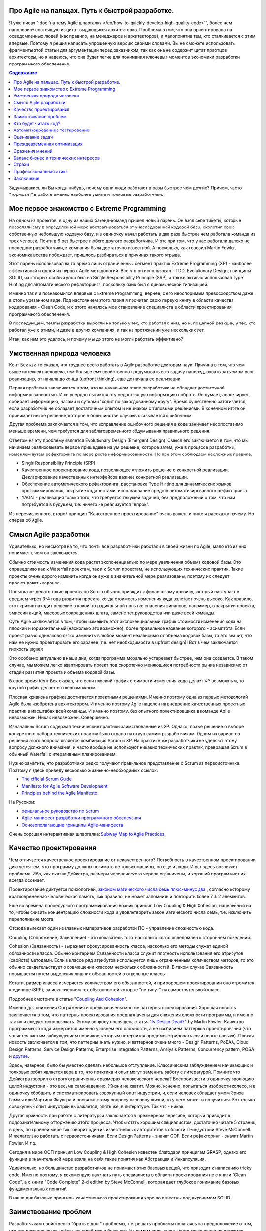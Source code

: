 
Про Agile на пальцах. Путь к быстрой разработке.
================================================

.. post:: Sep 15, 2018
   :language: ru
   :tags: Agile, XP, Scrum, Extreme Programming, Refactoring, Architecture
   :category:
   :author: Ivan Zakrevsky


Я уже писал ":doc:`на тему Agile шпаргалку </en/how-to-quickly-develop-high-quality-code>`", более чем наполовину состоящую из цитат выдающихся архитекторов.
Проблема в том, что она ориентирована на осведомленных людей (как правило, на менеджеров и архитекторов), и малопонятна тем, кто сталкивается с этим впервые.
Поэтому я решил написать упрощенную версию своими словами.
Вы не сможете использовать фрагменты этой статьи для аргументации перед заказчиком, так как она не содержит цитат праотцов архитекторы, но я надеюсь, что она будет легче для понимания ключевых моментов экономики разработки программного обеспечения.


.. contents:: Содержание


Задумывались ли Вы когда-нибудь, почему одни люди работают в разы быстрее чем другие?
Причем, часто "тормозят" в работе именно наиболее умные и толковые разработчики.


Мое первое знакомство с Extreme Programming
===========================================

На одном из проектов, в одну из наших бэкенд-команд пришел новый парень.
Он взял себе тикеты, которые позволяли ему в определенной мере абстрагироваться от унаследованной кодовой базы, сколотил свою собственную небольшую кодовую базу, и в одиночку начал работать в два раза быстрее чем работала команда из трех человек.
Почти в 6 раз быстрее любого другого разработчика.
И это при том, что у нас работали далеко не последние разработчики, и компания была достаточно известной.
А поскольку, как говорил Martin Fowler, экономика всегда побеждает, пришлось разбираться в причинах такого отрыва.

Этот парень использовал на то время лишь ограниченный сегмент практик Extreme Programming (XP) - наиболее эффективной и одной из первых Agile методологий.
Все что он использовал - TDD, Evolutionary Design, принципы SOLID, из которых особый упор был на Single Responsibility Principle (SRP), а также активно использовал Type Hinting для автоматического рефакторинга, поскольку язык был с динамической типизацией.

Именно так я и познакомился впервые с Extreme Programming, вернее, с его неоспоримым превосходством даже в столь урезанном виде.
Под настоянием этого парня я прочитал свою первую книгу в области качества кодирования - Clean Code, и с этого началось мое становление специалиста в области проектирования программного обеспечения.

В последующем, темпы разработки выросли не только у тех, кто работал с ним, но и, по цепной реакции, у тех, кто работал уже с этими, и даже в других компаниях, и так на протяжении уже нескольких лет.

Итак, как нам это удалось, и почему мы до этого не могли работать эффективно?


Умственная природа человека
===========================

Кент Бек как-то сказал, что труднее всего работать в Agile разработке докторам наук.
Причина в том, что чем выше интеллект человека, тем больше ему свойственно продумывать всю задачу наперед, охватывать умом всю реализацию, от начала до конца (upfront thinking), еще до начала ее реализации.

Первая проблема заключается в том, что на начальном этапе разработчик не обладает достаточной информированностью.
И он усердно пытается эту недостающую информацию собрать.
Он думает, анализирует, собирает информацию, часами и сутками "ходит по заколдованному кругу".
Время существенно затягивается, если разработчик не обладает достаточным опытом и не знаком с типовыми решениями.
В конечном итоге он принимает некое решение, которое в большинстве случаев оказывается ошибочным.

Другая проблема заключается в том, что исправление ошибочного решения в коде занимает несопоставимо меньше времени, чем требуется для заблаговременного обдумывания правильного решения.

Ответом на эту проблему является Evolutionary Design (Emergent Design).
Смысл его заключается в том, что мы начинаем реализовывать первое пришедшее на ум решение, которое затем, уже в процессе разработки, изменяем путем рефакторинга по мере роста информированности.
Но при этом соблюдаем несложные правила:

- Single Responsibility Principle (SRP)
- Качественное проектирование кода, позволяющее отложить решение о конкретной реализации. Декларирование качественных интерфейсов важнее конкретной реализации.
- Обеспечение автоматического рефакторинга: расстановка Type Hinting для динамических языков программирования, покрытие кода тестами, использование средств автоматизированного рефакторинга.
- YAGNI - реализация только того, что требуется текущей задачей, без предположений о том, что нам потребуется в будущем, т.е. ничего не реализуется "впрок".

Из перечисленного, второй принцип "Качественное проектирование" очень важен, и ниже я расскажу почему.
Но сперва об Agile.


Смысл Agile разработки
======================

Удивительно, но несмотря на то, что почти все разработчики работали в своей жизни по Agile, мало кто из них понимает в чем он заключается.

Обычно стоимость изменения кода растет экспоненциально по мере увеличения объема кодовой базы.
Это справедливо как к Waterfall проектам, так и к Scrum проектам, не использующих технических практик.
Такие проекты очень дорого изменить когда они уже в значительной мере реализованы, поэтому их следует проектировать заранее.

Попытка же делать такие проекты по Scrum обычно приводит к финансовому кризису, который наступает в среднем через 3-4 года развития проекта, когда стоимость изменения кода взлетает очень высоко.
Как правило, этот кризис находит решение в какой-то радикальной попытке спасения финансов, например, в закрытии проекта, эмиссии акций, массовых сокращениях штата, замене тех.руководства или даже всей команды.

Суть Agile заключается в том, чтобы изменить этот экспоненциальный график стоимости изменения кода на плоский и горизонтальный (насколько это возможно), более правильное название которого - асимптота.
Если проект равно одинаково легко изменить в любой момент независимо от объема кодовой базы, то это значит, что нам не нужно проектировать его заранее (т.е. нет необходимости в upfront design)!
Вот в чем заключается гибкость (agile)!

Это особенно актуально в наши дни, когда программа морально устаревает быстрее, чем она создается.
В таком случае, мы можем легко адаптировать проект под скоротечно меняющиеся потребности рынка независимо от стадии развития проекта и объема кодовой базы.

В свое время Кент Бек сказал, что если плоский график стоимости изменения кода делает XP возможным, то крутой график делает его невозможным.

Плоская кривизна графика достигается проектными решениями.
Именно поэтому одна из первых методологий Agile была изобретена архитектором.
И именно поэтому Agile нацелен на внедрение качественных проектных практик в масштабах всей команды.
И именно поэтому, без опытного проектировщика в команде Agile невозможен. Никак невозможен. Совершенно.

Изначально Scrum содержал технические практики заимствованные из XP.
Однако, позже решение о выборе конкретного набора технических практик было отдано на откуп самим разработчикам.
Одним из вариантов решения этого вопроса является комбинация Scrum и XP.
На практике же разработчики не уделяют этому вопросу должного внимания, и часто вообще не используют никаких технических практик, превращая Scrum в обычный Waterfall с итеративным планированием.

Нужно заметить, что разработчики редко получают правильное представление о Scrum из первоисточника.
Поэтому я здесь приведу несколько жизненно-необходимых ссылок:

- `The official Scrum Guide <https://www.scrumguides.org/>`__
- `Manifesto for Agile Software Development <http://agilemanifesto.org/iso/en/manifesto.html>`__
- `Principles behind the Agile Manifesto <http://agilemanifesto.org/iso/en/principles.html>`__

На Русском:

- `официальное руководство по Scrum <https://www.scrumguides.org/download.html>`__
- `Agile-манифест разработки программного обеспечения <http://agilemanifesto.org/iso/ru/manifesto.html>`__
- `Основополагающие принципы Agile-манифеста <http://agilemanifesto.org/iso/ru/principles.html>`__

Очень хорошая интерактивная шпаргалка: `Subway Map to Agile Practices <https://www.agilealliance.org/agile101/subway-map-to-agile-practices/>`__.


Качество проектирования
=======================

Чем отличается качественное проектирование от некачественного?
Потребность в качественном проектировании диктуется тем, что программу должны понимать не только машины, но еще и люди.
И вот здесь возникает проблема.
Ибо, как сказал Дейкстра, размеры человеческого черепа ограничены, и хороший программист их всегда осознает.

Проектирование диктуется психологией, `законом магического числа семь плюс-минус два <https://en.wikipedia.org/wiki/The_Magical_Number_Seven,_Plus_or_Minus_Two>`__ , согласно которому кратковременная человеческая память, как правило, не может запомнить и повторить более 7 ± 2 элементов.

Еще во времена процедурного программирования возник принцип Low Coupling & High Cohesion, нацеленный на то, чтобы снизить концентрацию сложности кода и удовлетворить закон магического числа семь, т.е. исключить переполнение мозга.

Отсюда вытекает один из главных императивов разработки ПО - управление сложностью кода.

Coupling (Сопряжение, Зацепление) - это показатель того, насколько класс осведомлен о стороннем поведении.

Cohesion (Связанность) - выражает сфокусированность класса, насколько его методы служат единой обязанности класса.
Обычно критерием Связанности класса служит плотность использования его атрибутов (свойств) методами.
Если в классе ряд атрибутов используется лишь ограниченным количеством методов, то это обычно свидетельствует о совмещении классом нескольких обязанностей.
В таком случае Связанность повышается путем выделения лишних обязанностей в отдельные классы.

Кстати, размер класса измеряется количеством его обязанностей, и при хорошем проектировании оно стремится к единице (SRP), за исключением тех обязанностей которые "не тянут" на самостоятельный класс.

Подробнее смотрите в статье "`Coupling And Cohesion <http://wiki.c2.com/?CouplingAndCohesion>`__".

Именно для снижения Сопряжения и предназначены многие паттерны проектирования.
Хорошая новость заключается в том, что паттерны проектирования предназначены для снижения сложности программы, и именно так их и следует использовать.
Этому вопросу посвящена статья "`Is Design Dead? <https://martinfowler.com/articles/designDead.html>`__" by Martin Fowler.
Качество программного кода измеряется именно уровнем его сложности, а не изобилием паттернов проектирования (что является частым заблуждением новичков, которым нетерпится продемонстрировать свои новые навыки).
Плохая новость заключается в том, что паттерны знать нужно, и паттернов очень много - Design Patterns, PoEAA, Cloud Design Patterns, Service Design Patterns, Enterprise Integration Patterns, Analysis Patterns, Concurrency pattern, POSA и `другие <https://www.martinfowler.com/articles/enterprisePatterns.html>`__.

Здесь, наверное, было бы уместно сделать небольшое отступление. Классическим заблуждением начинающих и толковых ребят является вера в то, что практика и опыт могут заменить работу с литературой.
Помните что Дейкстра говорил о строго ограниченных размерах человеческого черепа?
Воспроизвести в одиночку эволюцию целой индустрии - это весьма самонадеянно.
Жизни не хватит.
Можно, конечно, попытаться изобрести колесо, и в одиночку обобщить и систематизировать совокупный опыт индустрии, и, если человек обладает умом Эриха Гаммы или Мартина Фаулера и посвятит этому вопросу половину жизни, то у него может и получиться.
Вот только совокупный опыт индустрии выражается, опять же, в литературе.
Так что - никак.

Другая крайность при работе с литературой заключается в чрезмерном перегибе, который приводит к подсознательному отторжению этого процесса.
Чтобы стать хорошим специалистом, достаточно читать 5 страниц в день, по крайней мере так говорит один из известнейших авторитетов в области IT-индустрии Steve McConnell.
И желательно работать с первоисточниками.
Если Design Patterns - значит GOF.
Если рефакторинг - значит Martin Fowler.
И т.д.

Сегодня в мире ООП принцип Low Coupling & High Cohesion известен благодаря принципам GRASP, однако его функции в значительной мере взяли на себя такие понятия как Абстракция и Инкапсуляция.

Удивительно, но большинство разработчиков не понимают этих базовых вещей, что приводит к написанию tricky code.
Именно поэтому, я рекомендую начинать путь специалиста в области проектирования не с книги "Clean Code", а с книги "Code Complete" 2-d edition by Steve McConnell, которая дает глубокое понимание базовых фундаментальных понятий.

В наши дни базовые принципы качественного проектирования хорошо известны под акронимом SOLID.


Заимствование проблем
=====================

Разработчикам свойственно "брать в долг" проблемы, т.е. решать проблемы полагаясь на предположение о том, что это решение когда-нибудь понадобится в будущем.
На самом деле, очень часто такие решения остаются невостребованными, и просто потребляют ресурсы на разработку, сопровождение и понимание возросшей сложности программы.
Математическое обоснование этой проблемы (с приведением к процентной ставке) Kent Beck приводит в книге Extreme Programming.

Решением этой проблемы является уже упомянутый ранее принцип YAGNI.


Кто будет читать код?
=====================

Неопытные разработчики часто говорят, что им некогда писать качественный код, так как у них мало времени, и все равно этот код читать никто не будет.

Истина в том, что при написании кода, разработчик 90% времени именно читает код, и только 10% времени он вводит символы с клавиатуры.
Пишет код он в одиночку и лишь единожды.
Зато читают код все разработчики команды и много раз.
Таким образом, плохо написанный код на 90% влияет на снижение темпов разработки всей команды.

Хорошая программа должна читаться, а не пониматься.
Если Вы вынуждены изучать реализацию программы - то у программы есть проблемы.
А если Вы не можете понять реализацию программы без помощи отладчика - то у программы серьезные проблемы.

В хорошей программе достаточно открыть файл с декларацией публичных интерфейсов (даже если используется язык с динамической типизацией), и этого должно быть достаточно чтобы понять что делает программа.
Если этого не понятно, то интерфейсы следует улучшить.
Программа должна выражать "ЧТО" она делает, а не "КАК" она делает непонятно что.


Автоматизированное тестирование
===============================

На самом деле, без тестирования просто невозможен рефакторинг, а значит, невозможен и Evolutionary Design.
А без Evolutionary Design разработчик возвращается к засасывающей воронке времени под названием upfront thinking.

Однако, есть и другие причины использовать тестирование, причем, желательно в стиле TDD.

1. Тестирование повышает качество кода, т.к. разработчику легче изначально написать слабо сопряженный код (Low Coupling), чем ломать голову над тем, как протестировать код с высоким сопряжением (High Coupling). С целью достижения наибольшего эффекта, желательно ограничить использование автоматизированных средств создания Mock-объектов, так как они упрощают тестирование плохо спроектированного кода.
2. TDD повышает качество интерфейсов, т.к. мы продумываем интерфейс изначально с точки зрения его использования, и используем этот интерфейс еще до реализации.
3. Тестирование устраняет страх очищать кодовую базу и исправлять ошибки в коде. Т.е. придает уверенность разработчику. Без этого просто невозможен процесс Model Distilling, т.е. улучшение качества бизнес-моделирования по мере переработки знаний. Подробнее этот вопрос раскрывается в DDD.
4. TDD устраняет засасывающую воронку времени под названием перфекционизм, т.к. существует очевидное условие, выполнение которого свидетельствует о решении задачи.
5. Тестирование исключает использование отладчика. А отладчик отнимает значительно больше времени, чем написание тестов. К тому же, в отличии от использования отладчика, время для написания тестов прогнозируемо.
6. Тесты - один из лучших способов документации кода.
7. Инверсия стресса, что увеличивает работоспособность.
8. TDD концентрирует внимание на решении только одной осязаемой обязанности. Снижает нагрузку на мозг и обеспечивает более высокие темпы разработки.

Несмотря на то, что при TDD разработчик пишет больше кода, он имеет более высокие темпы разработки.
Основное время занимает не сам ввод символов с клавиатуры, а обдумывание предстоящей структуры кода.
TDD вырабатывает привычку изолировать в голове только одну осязаемую обязанность кода в единицу времени, и думать только о ней вплоть до момента ее реализации.
Т.е. эта методика учит не загружать в голову сразу много.
Учит управлять сложностью.
Благодаря такому снижению нагрузки на мозг, разработка продвигается в разы быстрее.

Раньше была такая пословица, что веник легко переломать по одному прутику, но трудно сломать когда они связаны.
Тут то же самое.
TDD позволяет "развязать" реализуемые обязанности и быстро реализовать их поодиночке.

К тому же, тестирование практически полностью исключает из рабочего процесса такого монстроидального пожирателя времени как "отладчик".


Оценивание задач
================

Многие разработчики не понимают разницы между оценкой (estimate) и обязательством (commitment).
А так же не понимают разницы между планированием и предсказанием.
Это приводит к стрессу.
Разработчик боится плохо выглядеть, и врет про estimates.
Затем боится не выполнить estimates, и работает сверхурочно (что, кстати, претит Agile практикам).
Работает сверхурочно - теряет работоспособность, не развивается, и совершает много проектных ошибок, которые с эффектом "положительной обратной связи" (т.е. "вразнос") ухудшают прогнозирование estimates, что, как снежный ком, ведет к экспоненциальной эскалации напряженности.

Истина в том, что рост стоимости оценки имеет экспоненциальную зависимость от ее точности, а рост бизнес-выгоды от точности оценки - линейную зависимость.
Все дело в соблюдении баланса выгоды от точности оценки и затрат на нее.
Как правило, на оценку отводится не больше 5% от времени итерации.
И точность здесь не критична.
Задача планирования - помочь бизнесу грамотно управлять бизнес-рисками.
И чем раньше бизнес будет осведомлен об отклонении от плана, тем раньше он сможет принять бизнес-меры.
Вот почему честность - ключевой критерий профессионального разработчика.

Именно поэтому в Planning Poker обычно используется ряд Фибоначчи - нет смысла оценивать предмет с точностью выше чем погрешность оценки.
А погрешность тем выше, чем выше объем задачи.

Более подробно эта тема раскрывается в книге "Clean Coder" by Robert Martin.
Эта книга сложна для чтения в оригинале, и многим будет легче читать ее русский перевод (который достаточно качественный) под названием "Идеальный Программист".
Также будет полезным этот видеоролик "`Effective Estimation (or: How not to Lie) <https://youtu.be/eisuQefYw_o>`__".

Существует несколько превосходных книг, посвященных вопросам estimates.
Но я не вижу смысла уделять внимания изучению оценки предмета больше, чем изучению самого предмета.
Лаконичной информации, предоставленной Robert C. Martin, вполне достаточно для большинства разработчиков.

Почему я затронул здесь эту тему?
Потому что в условиях непонимания роли оценки в разработке, при ее нарушении у разработчика включается психологическая защита, и он начинает пытаться оправдать сложившееся положение искусственным завышением сложности реализации, пытаясь продемонстрировать свои сильные умственные стороны в борьбе с этой сложностью, чтобы замаскировать свой просчет, одновременно с этим нарушая ключевой принцип Agile разработки - Simple Design.

А между тем, четырехкратная оптимистичность ошибки оценки, по статистике приводимой Steve McConnell, является среднестатистической.
Ошибаться - это нормально.
Единственный способ получить точную оценку - это реализовать задачу.

Искусственно завышая сложность проекта, разработчик ставит сам себе же ловушку в будущем, запуская процесс с "положительной обратной связью".
Из-за чего прогнозируемость оценок стремительно падает.


Преждевременная оптимизация
===========================

Наверное ничто не бывает настолько затратным и настолько ненужным как преждевременная оптимизация.
Это мельница для нескончаемого донкихотства.
На эту тему было сказано так много, что даже удивительно наблюдать как снова и снова люди тратят кучу усилий и создают во имя оптимизации самые неудачные решения и кучу ненужностей.
И мы тоже так делали.
Потом случилось чудо.
У нас не было на оптимизацию времени, так как мы были заняты созданием качественного программного дизайна.
И мы заметили что показатели нагрузки, вопреки предположениям, не только не упали, а наоборот улучшились.
И когда New Relic изредка нам сообщал о проблеме в performance, мы обнаружили, что устранять проблему в качественно спроектированном коде намного легче.

В общем, оптимизировать нужно исключительно в соответствии с Законом Парето (80/20) и только то, что измерено профайлером и представляет собой реальную проблему. И желательно делать это на уже стабилизированной кодовой базе, чтобы потраченные усилия не оказались выброшенными из кода через пару недель.


Сражения мнений
===============

Code Review - мощный инструмент, который часто используется далеко не на полную силу.

Во многих  проектах, в которых я принимал участие, первоначальное отношение к Code Review было, как правило, негативным и воспринималось чуть ли не как подозрение в некомпетентности.
Ревьюировали в основном новичков, и этот процесс пожирал невероятно много времени.
Часто было быстрее решить задачу самому, чем добиться приемлемого качества кода от новичка.
В общем, толку от Code Review обычно было немного.

Если вы уже знакомы с Agile, то понимаете, что без Collaborative Development не может быть и речи о Collective Ownership.
К первому относятся Парное Программирование, Формальные Инспекции (Formal Inspections), Анализ Кода (Walk-Throughs) и Чтение Кода (Code Reading).
Чтение Кода похоже на Code Review, но ориентировано на распространение знаний, поэтому является коллективным мероприятием, и должно вовлекать хотя бы 2-3 человека помимо автора.
Кроме того, около 90% ошибок обнаруживается самим автором на этапе подготовки к Чтению Кода.
Часто это единственная доступная форма of Collaborative Development, так как заказчик не часто соглашается на Парное Программирование.

Во всех случаях нам удавалось перевернуть отношение к Code Review, и впоследствии обиду вызывало уже не Code Review, а, наоборот, нежелание коллег ревьюировать Pull Request.
По мере роста участников команды в вопросах проектирования, Code Review стало своего рода площадкой для демонстрации достижений.
Обычно после создания Pull Request каждый разработчик просил в командном чате о проведении Code Review, и если находилось мало желающих, то это воспринималось как то, что разработчик никого не заинтересовал своим кодом.
Для мержа Pull Request требовалось минимум 2 одобрения.

Для этого переворота было достаточно решить 2 проблемы.

1. Сражения мнений (или даже ЧСВ).
Это невероятный пожиратель времени и отравитель морального климата.
Мы решили эту проблему тем, что ввели в обиход каталоги Code Smells.
Есть три популярных каталога.

- Chapter 17: "Smells and Heuristics" of the book "Clean Code: A Handbook of Agile Software Craftsmanship" by Robert C. Martin

- Chapter 3. "Bad Smells in Code" of the book "Refactoring: Improving the Design of Existing Code" by Martin Fowler

- `Каталог Code Smells <http://c2.com/cgi/wiki?CodeSmell>`__ на сайте of Ward Cunningham

Мнений стало меньше, знаний - больше.
Сражения прекратились.
Мало кто хотел спорить с Robert C. Martin или с Martin Fowler.
С другой стороны, никто не ощущал обиды или ущемления, так как авторитет этих авторов признавали все.
Чувство обиды сменилось спортивным интересом.
Написание чистого кода стало делом чести, и это имело вирусный эффект и цепную реакцию.

2. Вторая проблема - это большой расход времени на объяснения и обучения в процессе Code Review.
Решили эту проблему просто - заставили работать книгу вместо себя.
На Code Review вместо длительных разъяснений просто бросали ссылку на нужный метод рефакторинга по каталогу рефакторингов:

- `Catalog of Refactorings <https://www.refactoring.com/catalog/>`__

Каждый метод рефакторинга содержит номер страницы книги, где разработчик может получить исчерпывающее пояснение.
Например, как `здесь <https://www.refactoring.com/catalog/replaceTypeCodeWithStateStrategy.html>`__.

Code Review, которое раньше могло длиться весь день, теперь сжалось до 10 минут.
Буквально за пару месяцев качество кода и квалификационный уровень команды поднялись в разы, как и общекомандный velocity.

Так же полезны каталоги для рефакторинга БД:

- `Refactoring Databases : Evolutionary Database Design <http://www.databaserefactoring.com/>`__
- `Catalog of Database Refactorings <http://www.agiledata.org/essays/databaseRefactoringCatalog.html>`__

В итоге Code Review стало вполне приятной процедурой, которая повышала темп разработки, а не тормозила его.


Баланс бизнес и технических интересов
=====================================

Когда у разработчика много времени на разработку (т.е. преобладают технические интересы), он начинает увлекаться техническими изысканиями, что влечет за собой ненужное усложнение реализации.
Эта сложность впоследствии отнимает время.
Часто можно видеть проекты с огромным количеством технологий в списке зависимостей, единственная причина добавления которых заключалась в приобретении опыта разработчиком для указания в резюме.
Опыт - это дело, конечно, нужное, но только не ценой усложнения дизайна программы.
Гораздо более важно знать когда можно отказаться от использования технологии или инструмента, нежели когда их использовать.

Когда у разработчика мало времени на разработку (т.е. преобладают бизнес-интересы) - кодовая база загнивает, что также влечет за собой падение темпов разработки.


Страхи
======

Еще одним из ключевых поедателей времени являются страхи.
Разработчики боятся показаться некомпетентными, и боятся спрашивать, расходуя кучу времени на неудачные решения.
Разработчики боятся показаться медлительными и обманывают с estimate.
Разработчики боятся нарушить план разработки и приносят в жертву внутреннее качество программы, тем самым еще больше затягивая петлю.
В общем-то, страхи являются одной из основных решаемых задач Agile разработки, о чем свидетельствует сам факт использования слова "манифест".
Подробно эту тему раскрывают Kent Beck и Martin Fowler в книге "Planning Extreme Programming".

Страх - всегда от незнания.
И лучшей пилюлей от него являются уже упомянутые ранее методики распространения опыта - Collaborative Development.


Профессиональная этика
======================

Важность этой темы саркастически раскрыта в статье "`Рик, ты уволен: мы избавились от нашего лучшего сотрудника и не пожалели об этом <https://ain.ua/2017/10/17/we-fired-our-rick>`__" (оригинал "`We fired our top talent. Best decision we ever made. <https://medium.freecodecamp.org/we-fired-our-top-talent-best-decision-we-ever-made-4c0a99728fde>`__").

Трудно что-то добавить к содержимому статьи, разве что только то, что в статье не отражены ошибки руководства, которые привели к такой ситуации.

К сожалению, описанная ситуация, когда целый проект становится жертвой некомпетентности и самоутверждения единственного человека - не такая уж и редкость.

Хороший специалист всегда заботится об интересах дела, а не о своем положении в этом деле.

Хороший специалист не проявляет нетерпимости к технологиям и инструментам.
Во-первых, у него нет необходимости в самоутверждении.
Во-вторых, он понимает, что если инструмент диктует условия, то проблема не в инструменте, а в качестве проектирования.
Это как в пословице про плохого танцора…
Подробно этот вопрос рассмотрел Robert Martin в статье "`The Clean Architecture <https://8thlight.com/blog/uncle-bob/2012/08/13/the-clean-architecture.html>`__" (в 2017 вышла его одноименная книга).
Даже если инструмент перестал устраивать вовсе, то хорошая архитектура обеспечивает заменяемость и адаптируемость.
Один из сильнейших специалистов, с которым мне доводилось работать, мог вполне спокойно поработать и с PHP и с, Django, и с Active Record, и с MySQL и т.п.
В-третьих, хороший специалист способен иногда и сам создавать хорошие инструменты, если это требуется.

.. (версия: Знаете... когда "мешают яйца", то дело может быть вовсе не в яйцах…)

Хороший специалист действует открыто, говорит аргументированно и по сути (ибо компетентность позволяет), и избегает демонстрировать свое личное отношение (оно все равно никого не волнует, кроме его самовлюбленности).

Хороший специалист не опускается до оскорблений или перехода на личности, ведь он тем самым признает ущербность своей позиции, пытаясь таким образом найти какой-то щит для своей бескомпетентности.

Хороший специалист не ищет виноватых, потому что умеет не попадать в такие ситуации.

Ничто не влияет так на темпы разработки, как моральный микроклимат.
Наверное поэтому сегодня на рынке труда стремительно набирают значение т.н. soft skills.
Мне периодически приходится слышать истории о том, как довольно неплохим специалистам отказывали в предложении о работе на основании soft skills.

Тут я должен заметить, что многие (в т.ч. и представители компаний) ошибочно под термином Soft Skills понимают Конформность.
Это не так.

Вопросам профессиональной этики, soft skills и поведению в конфликтных и стрессовых ситуациях много внимания уделяет Robert C. Martin в книге Clean Coder.


Заключение
==========

Ну вот, вроде и все, что хотелось сказать на эту тему.
Если есть вопросы - не стесняйтесь спрашивать.
Если нашли для себя что-то полезное, поделитесь с друзьями в социальных сетях.

.. update:: Sep 15, 2018

